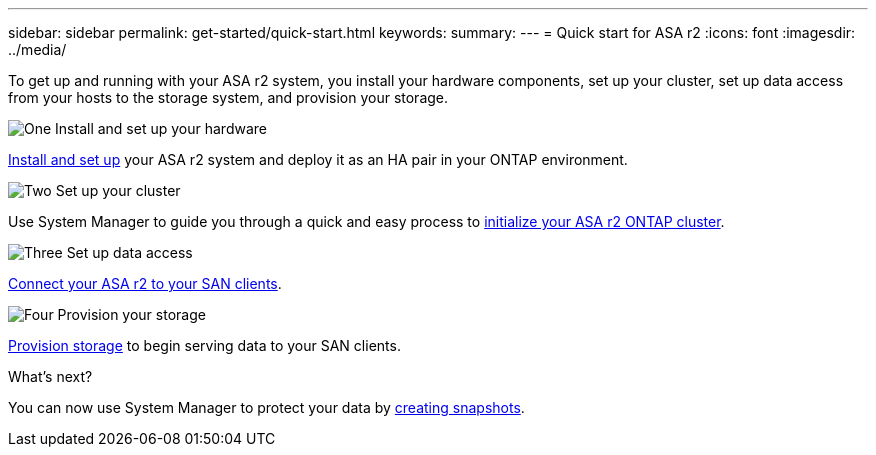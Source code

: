 ---
sidebar: sidebar
permalink: get-started/quick-start.html
keywords: 
summary: 
---
= Quick start for ASA r2
:icons: font
:imagesdir: ../media/

[.lead]
To get up and running with your ASA r2 system, you install your hardware components, set up your cluster, set up data access from your hosts to the storage system, and provision your storage.

.image:https://raw.githubusercontent.com/NetAppDocs/common/main/media/number-1.png[One] Install and set up your hardware

[role="quick-margin-para"]
link:../install-setup/install-setup-workflow.html[Install and set up] your ASA r2 system and deploy it as an HA pair in your ONTAP environment.

.image:https://raw.githubusercontent.com/NetAppDocs/common/main/media/number-2.png[Two] Set up your cluster

[role="quick-margin-para"]
Use System Manager to guide you through a quick and easy process to link:../install-setup/initialize-ontap-cluster.html[initialize your ASA r2 ONTAP cluster].

.image:https://raw.githubusercontent.com/NetAppDocs/common/main/media/number-3.png[Three] Set up data access

[role="quick-margin-para"]
link:../install-setup/set-up-data-access.html[Connect your ASA r2 to your SAN clients].

.image:https://raw.githubusercontent.com/NetAppDocs/common/main/media/number-4.png[Four] Provision your storage

[role="quick-margin-para"]
link:../manage-data/provision-san-storage.html[Provision storage] to begin serving data to your SAN clients.

.What's next?
You can now use System Manager to protect your data by link:../data-protection/create-snapshots.html[creating snapshots].

